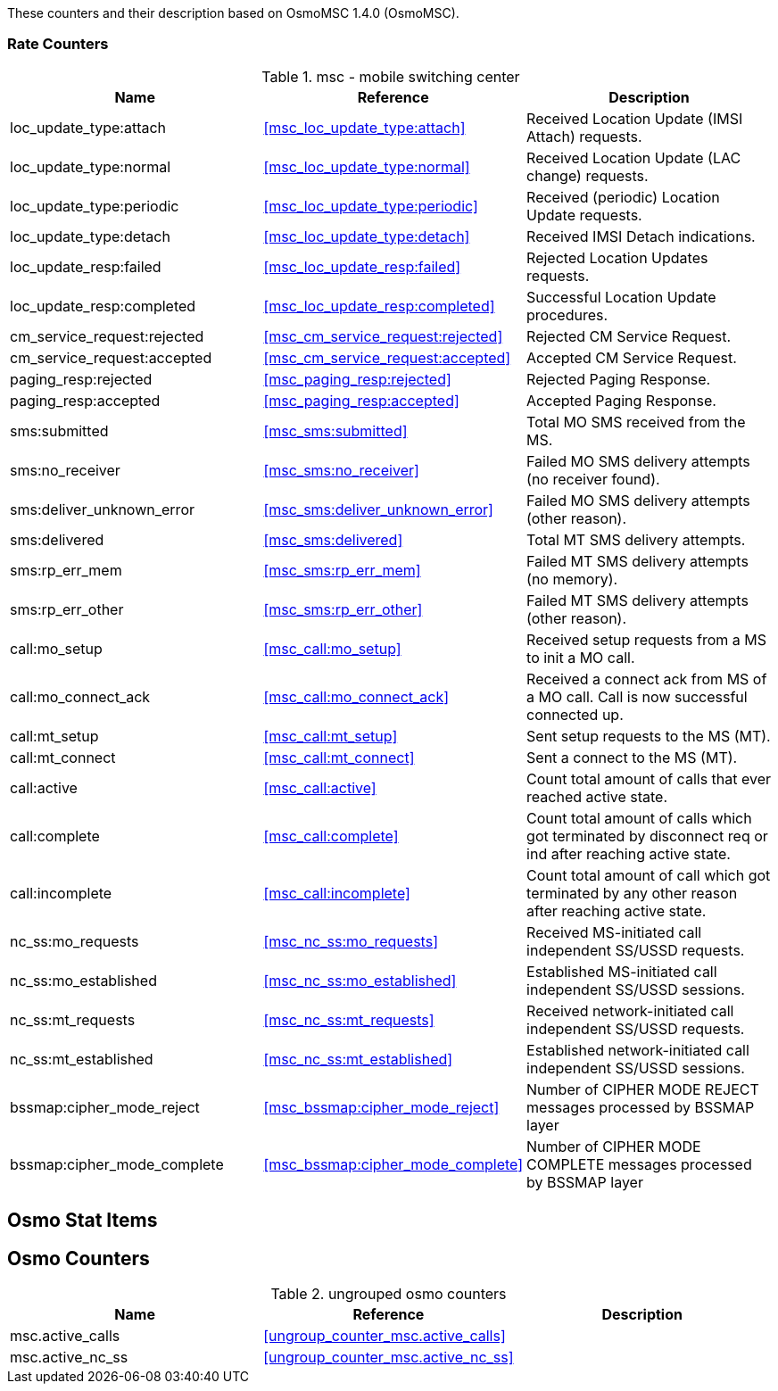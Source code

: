
// autogenerated by show asciidoc counters
These counters and their description based on OsmoMSC 1.4.0 (OsmoMSC).

=== Rate Counters

// generating tables for rate_ctr_group
// rate_ctr_group table mobile switching center
.msc - mobile switching center 
[options="header"]
|===
| Name | Reference | Description
| loc_update_type:attach | <<msc_loc_update_type:attach>> | Received Location Update (IMSI Attach) requests.
| loc_update_type:normal | <<msc_loc_update_type:normal>> | Received Location Update (LAC change) requests.
| loc_update_type:periodic | <<msc_loc_update_type:periodic>> | Received (periodic) Location Update requests.
| loc_update_type:detach | <<msc_loc_update_type:detach>> | Received IMSI Detach indications.
| loc_update_resp:failed | <<msc_loc_update_resp:failed>> | Rejected Location Updates requests.
| loc_update_resp:completed | <<msc_loc_update_resp:completed>> | Successful Location Update procedures.
| cm_service_request:rejected | <<msc_cm_service_request:rejected>> | Rejected CM Service Request.
| cm_service_request:accepted | <<msc_cm_service_request:accepted>> | Accepted CM Service Request.
| paging_resp:rejected | <<msc_paging_resp:rejected>> | Rejected Paging Response.
| paging_resp:accepted | <<msc_paging_resp:accepted>> | Accepted Paging Response.
| sms:submitted | <<msc_sms:submitted>> | Total MO SMS received from the MS.
| sms:no_receiver | <<msc_sms:no_receiver>> | Failed MO SMS delivery attempts (no receiver found).
| sms:deliver_unknown_error | <<msc_sms:deliver_unknown_error>> | Failed MO SMS delivery attempts (other reason).
| sms:delivered | <<msc_sms:delivered>> | Total MT SMS delivery attempts.
| sms:rp_err_mem | <<msc_sms:rp_err_mem>> | Failed MT SMS delivery attempts (no memory).
| sms:rp_err_other | <<msc_sms:rp_err_other>> | Failed MT SMS delivery attempts (other reason).
| call:mo_setup | <<msc_call:mo_setup>> | Received setup requests from a MS to init a MO call.
| call:mo_connect_ack | <<msc_call:mo_connect_ack>> | Received a connect ack from MS of a MO call. Call is now successful connected up.
| call:mt_setup | <<msc_call:mt_setup>> | Sent setup requests to the MS (MT).
| call:mt_connect | <<msc_call:mt_connect>> | Sent a connect to the MS (MT).
| call:active | <<msc_call:active>> | Count total amount of calls that ever reached active state.
| call:complete | <<msc_call:complete>> | Count total amount of calls which got terminated by disconnect req or ind after reaching active state.
| call:incomplete | <<msc_call:incomplete>> | Count total amount of call which got terminated by any other reason after reaching active state.
| nc_ss:mo_requests | <<msc_nc_ss:mo_requests>> | Received MS-initiated call independent SS/USSD requests.
| nc_ss:mo_established | <<msc_nc_ss:mo_established>> | Established MS-initiated call independent SS/USSD sessions.
| nc_ss:mt_requests | <<msc_nc_ss:mt_requests>> | Received network-initiated call independent SS/USSD requests.
| nc_ss:mt_established | <<msc_nc_ss:mt_established>> | Established network-initiated call independent SS/USSD sessions.
| bssmap:cipher_mode_reject | <<msc_bssmap:cipher_mode_reject>> | Number of CIPHER MODE REJECT messages processed by BSSMAP layer
| bssmap:cipher_mode_complete | <<msc_bssmap:cipher_mode_complete>> | Number of CIPHER MODE COMPLETE messages processed by BSSMAP layer
|===
== Osmo Stat Items

// generating tables for osmo_stat_items
== Osmo Counters

// generating tables for osmo_counters
// ungrouped osmo_counters
.ungrouped osmo counters
[options="header"]
|===
| Name | Reference | Description
| msc.active_calls | <<ungroup_counter_msc.active_calls>> | 
| msc.active_nc_ss | <<ungroup_counter_msc.active_nc_ss>> |
|===
